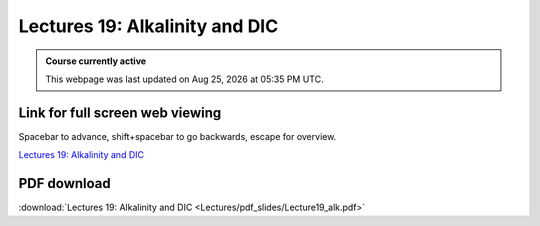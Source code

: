 Lectures 19: Alkalinity and DIC
=========================================================================   

.. admonition:: Course currently active

   This webpage was last updated on |date| at |time|.

Link for full screen web viewing
------------------------------------------
Spacebar to advance, shift+spacebar to go backwards, escape for overview.

`Lectures 19: Alkalinity and DIC <../_static/Lecture19_alk.slides.html>`_


PDF download
------------------------

:download:`Lectures 19: Alkalinity and DIC <Lectures/pdf_slides/Lecture19_alk.pdf>`

.. |date| date:: %b %d, %Y
.. |time| date:: %I:%M %p %Z
